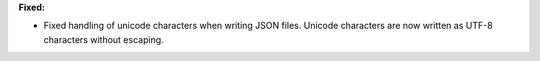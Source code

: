 **Fixed:**

* Fixed handling of unicode characters when writing JSON files. Unicode characters are now written as UTF-8 characters without escaping.


